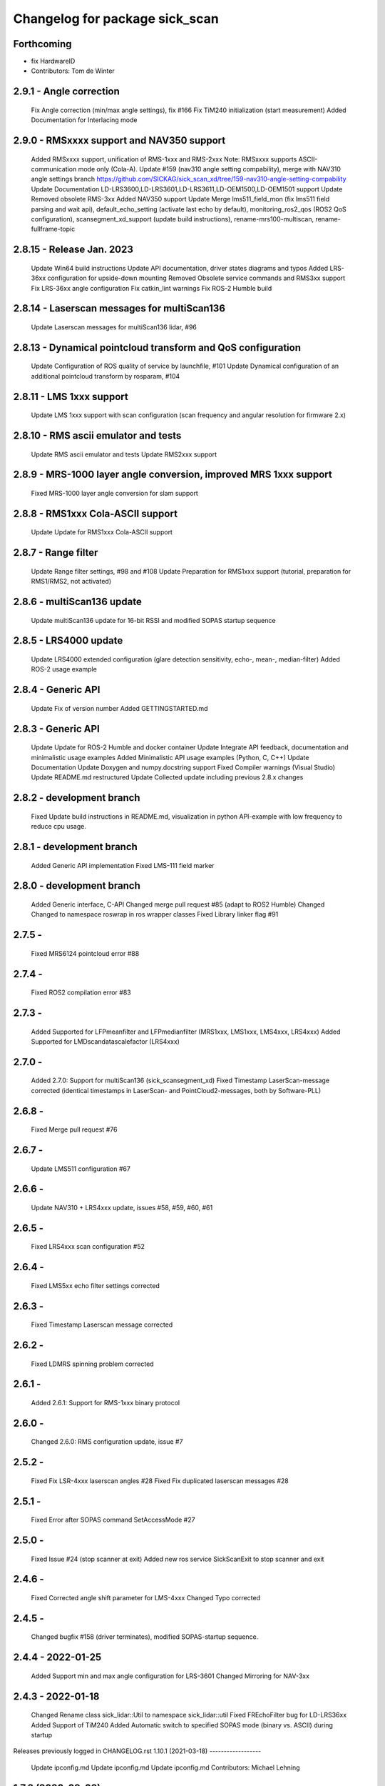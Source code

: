 ^^^^^^^^^^^^^^^^^^^^^^^^^^^^^^^
Changelog for package sick_scan
^^^^^^^^^^^^^^^^^^^^^^^^^^^^^^^

Forthcoming
-----------
* fix HardwareID
* Contributors: Tom de Winter

2.9.1 - Angle correction
------------------
    Fix Angle correction (min/max angle settings), fix #166
    Fix TiM240 initialization (start measurement)
    Added Documentation for Interlacing mode

2.9.0 - RMSxxxx support and NAV350 support
------------------
    Added RMSxxxx support, unification of RMS-1xxx and RMS-2xxx Note: RMSxxxx supports ASCII-communication mode only (Cola-A).
    Update #159 (nav310 angle setting compability), merge with NAV310 angle settings branch https://github.com/SICKAG/sick_scan_xd/tree/159-nav310-angle-setting-compability
    Update Documentation LD-LRS3600,LD-LRS3601,LD-LRS3611,LD-OEM1500,LD-OEM1501 support
    Update Removed obsolete RMS-3xx
    Added NAV350 support
    Update Merge lms511_field_mon (fix lms511 field parsing and wait api), default_echo_setting (activate last echo by default), monitoring_ros2_qos (ROS2 QoS configuration), scansegment_xd_support (update build instructions), rename-mrs100-multiscan, rename-fullframe-topic

2.8.15 - Release Jan. 2023
------------------
    Update Win64 build instructions
    Update API documentation, driver states diagrams and typos
    Added LRS-36xx configuration for upside-down mounting
    Removed Obsolete service commands and RMS3xx support
    Fix LRS-36xx angle configuration
    Fix catkin_lint warnings
    Fix ROS-2 Humble build

2.8.14 - Laserscan messages for multiScan136
------------------
    Update Laserscan messages for multiScan136 lidar, #96

2.8.13 - Dynamical pointcloud transform and QoS configuration
------------------
    Update Configuration of ROS quality of service by launchfile, #101
    Update Dynamical configuration of an additional pointcloud transform by rosparam, #104

2.8.11 - LMS 1xxx support
------------------
    Update LMS 1xxx support with scan configuration (scan frequency and angular resolution for firmware 2.x)

2.8.10 - RMS ascii emulator and tests
------------------
    Update RMS ascii emulator and tests
    Update RMS2xxx support

2.8.9 - MRS-1000 layer angle conversion, improved MRS 1xxx support
------------------
    Fixed MRS-1000 layer angle conversion for slam support

2.8.8 - RMS1xxx Cola-ASCII support
------------------
    Update Update for RMS1xxx Cola-ASCII support

2.8.7 - Range filter
------------------
    Update Range filter settings, #98 and #108
    Update Preparation for RMS1xxx support (tutorial, preparation for RMS1/RMS2, not activated)

2.8.6 - multiScan136 update
------------------
    Update multiScan136 update for 16-bit RSSI and modified SOPAS startup sequence

2.8.5 - LRS4000 update
------------------
    Update LRS4000 extended configuration (glare detection sensitivity, echo-, mean-, median-filter)
    Added ROS-2 usage example

2.8.4 - Generic API
------------------
    Update Fix of version number
    Added GETTINGSTARTED.md

2.8.3 - Generic API
------------------
    Update Update for ROS-2 Humble and docker container
    Update Integrate API feedback, documentation and minimalistic usage examples
    Added Minimalistic API usage examples (Python, C, C++)
    Update Documentation
    Update Doxygen and numpy.docstring support
    Fixed Compiler warnings (Visual Studio)
    Update README.md restructured
    Update Collected update including previous 2.8.x changes

2.8.2 - development branch
------------------
    Fixed Update build instructions in README.md, visualization in python API-example with low frequency to reduce cpu usage.

2.8.1 - development branch
------------------
    Added Generic API implementation
    Fixed LMS-111 field marker

2.8.0 - development branch
------------------
    Added Generic interface, C-API
    Changed merge pull request #85 (adapt to ROS2 Humble)
    Changed Changed to namespace roswrap in ros wrapper classes
    Fixed Library linker flag #91

2.7.5 -
------------------
    Fixed MRS6124 pointcloud error #88

2.7.4 -
------------------
    Fixed ROS2 compilation error #83

2.7.3 -
------------------
    Added Supported for LFPmeanfilter and LFPmedianfilter (MRS1xxx, LMS1xxx, LMS4xxx, LRS4xxx)
    Added Supported for LMDscandatascalefactor (LRS4xxx)

2.7.0 -
------------------
    Added 2.7.0: Support for multiScan136 (sick_scansegment_xd)
    Fixed Timestamp LaserScan-message corrected (identical timestamps in LaserScan- and PointCloud2-messages, both by Software-PLL)

2.6.8 -
------------------
    Fixed Merge pull request #76

2.6.7 -
------------------
    Update LMS511 configuration #67

2.6.6 -
------------------
    Update NAV310 + LRS4xxx update, issues #58, #59, #60, #61

2.6.5 -
------------------
    Fixed LRS4xxx scan configuration #52

2.6.4 -
------------------
    Fixed LMS5xx echo filter settings corrected

2.6.3 -
------------------
    Fixed Timestamp Laserscan message corrected

2.6.2 -
------------------
    Fixed LDMRS spinning problem corrected

2.6.1 -
------------------
    Added 2.6.1: Support for RMS-1xxx binary protocol

2.6.0 -
------------------
    Changed 2.6.0: RMS configuration update, issue #7

2.5.2 -
------------------
    Fixed Fix LSR-4xxx laserscan angles #28
    Fixed Fix duplicated laserscan messages #28

2.5.1 -
------------------
    Fixed Error after SOPAS command SetAccessMode #27

2.5.0 -
------------------
    Fixed Issue #24 (stop scanner at exit)
    Added new ros service SickScanExit to stop scanner and exit

2.4.6 -
------------------
    Fixed Corrected angle shift parameter for LMS-4xxx
    Changed Typo corrected

2.4.5 -
------------------
    Changed bugfix #158 (driver terminates), modified SOPAS-startup sequence.

2.4.4 - 2022-01-25
------------------
    Added Support min and max angle configuration for LRS-3601
    Changed Mirroring for NAV-3xx

2.4.3 - 2022-01-18
------------------
    Changed Rename class sick_lidar::Util to namespace sick_lidar::util
    Fixed FREchoFilter bug for LD-LRS36xx
    Added Support of TiM240
    Added Automatic switch to specified SOPAS mode (binary vs. ASCII) during startup

Releases previously logged in CHANGELOG.rst
1.10.1 (2021-03-18)
------------------
    Update ipconfig.md
    Update ipconfig.md
    Update ipconfig.md
    Contributors: Michael Lehning

1.7.8 (2020-09-02)
------------------
    fixes #100 <https://github.com/SICKAG/sick_scan/issues/100>_
    Update software_pll.md
    software pll information added
    Update angular_compensation.md
    angle compensator
    compensation example plot updated
    angle compensation fixed for NA2xx
    sizt_t warning reduced, bugfix for result flag by changing ip address
    network comp. to windows
    pcl dependency modified
    Contributors: Michael Lehning

1.6.0 (2020-05-14)
------------------
    NAV 210+NA245 support added code reformated
    NAV310 added
    Contributors: Michael Lehning

1.4.2 (2019-11-14)
------------------
    fixed timing issues with MRS6124
    added launch info for lms4xxx
    added LMS 4xxx support
    tim_7xxS dependencys included
    Adding info for 7xxS-Launch-file
    safety scanner added
    added dependency for thrusty
    added information about TIM 7xx launch
    IMU Support, scan freq. and angle. resolution settings added
    TiM7xx integrated
    typical startup sequence
    added lms1xx hires mode
    added support for high ang. resolution for LMS 1xx
    added pointcloud chopping
    Issue resolve handling added
    Pointcloud splitting prepared
    added timing documentation
    cartographer support improved
    improved IMU support
    Update google_cartographer.md
    added Networktiming PLL
    improved performance, start of tim7xx integration
    Contributors: Michael Lehning

0.0.16 (2019-02-14)
------------------
    Update README.md
    Improved performance

0.0.15 (2019-02-05)
------------------
    Update README.md
    Support for Ubuntu Trusty #001 <https://github.com/SICKAG/sick_scan/issues/001>
    ip v4 parsing changed due to support of older linux version
    Contributors: Michael Lehning, Unknown

0.0.14 (2019-01-31)
------------------
    Merge branch 'devel'
    ip address setting support, improved Debug MSG
    Updated MRS6xxx launchfile
    getting diagrams otimized for MRS6124
    Warning option as comment added
    compilation fixes for uninitialized variables and no return functions
    writing ip address to eeprom prepared
    improved imu support
    added Python script to detect scanners
    Added first implementation of imu support
    IMU message handling prepared
    added Ip arg name
    Updated meshes
    Sample file for launching and rviz-config files
    Added lms1 and lms5 meshes and urdfs for them. The gazebo sensors might still need work
    Lookup Table for multi echo fixed
    Test tool integrated into CMakeLists.txt
    Build receipt for sensor_alighment
    Fix for startup procedure to enable automatic SOPAS ascii to SOPAS bin.
    stopScanData introduced, init flag introduced, signal handler introduced change start process to state machine
    radar_object_marker launch file updated
    Radar Simulation optimized
    Parsing of PreHeader fixed and simulation optimized Raw target added for simulatoin
    RMS3xx documentation
    Preheading Parsing optimized
    Radar preheader parsing extended
    Radar datagram explanation
    Only first echo for MRS6124 as default to reduct data volume
    radar visualization optimized
    marker optimized
    clean of of radar_object_marker
    support hector slam
    SLAM-Support documentation
    hector slam support
    initial radar documentation added
    cleanup test program
    test launch file added to show pointcloud2 AND scans for the MRS1xxx
    timestamp of radar msg. improved, pointcloud2 debug messages for raw target and object targets added
    launch file for rosbag testing added
    Launch file for combination of laser scanner and radar added
    PCL converter ignores missing intensity values
    point cloud2image filter added, timestamping optimized
    Device Identiier handling opimized for MRS1xxx and LMS1xxx
    test files added
    omitting of laserscan frameid fixed
    debug messages removed from test script
    generation of test launch file without starting the test can be controlled by using setting flag entry launch_only to true.
    Switching of radar properties improved
    Tracking method and output selection for radar
    Test application for using min/max-interval checking and added more test parameter
    support for rms3xx prepared
    Copyright added
    licensed under apache 2.0
    file based simulation based on file name pattern added and evaluated.
    patches for ubuntu
    pointcloud2 prepared
    Parsing and test driven development optimized
    Simulation for objects added
    support of radar simulation
    Contributors: Dave Niewinski, Michael Lehning, Sai Kishor Kothakota, Unknown, unknown

0.0.13 (2018-05-02)
------------------
    moved some cpp files to ensure Debian compatibility
    Contributors: Unknown

0.0.12 (2018-04-25)
------------------
    Added script to start all test sequentially
    Added RSSi and Range Deviation Test to sick_scan_test
    channel handling for 8 bit rssi values corrected
    Defines for param keyword introduced
    added ros param for rssi data size 16 or 8 Bit
    added rssi resolution configswitch
    support for LMS_5xx and LMS_1xx added
    testprogramm can now handle comments;
    Test instructions added
    Generation of result file
    inital test revisited
    Initial version protocol tester
    Tiny XML Parser added
    added Sopas protocol param
    Added Tools and driver folder, removed unnecessary libusb dep.
    Added scanner_type to parameter set to allow the processing of parallel scanners
    timeout handling improved
    reading thread times after connection lost Timeout settings optimized
    protocol switching supported
    Protocol switching implemented
    added timeout and binary/ascii detection
    Support of LMS1104 debugged, skipping scan mgs. publish for MRS6124 (only pointcloud)
    Adding MRS6124 link to supported scanner table Edited trouble shooting
    Add documentation for network stack
    scandataCfg for binary commands prepared
    min_ang, max_ang adapted for MRS6xxx
    LMS1000 support continue, Bug fix for parsing distance value MRS6xxx, mrs6xxx.launch modified
    COLA_A and COLA_B prepared
    Package handling optimized (for asynchron tcp data transfer)
    Debug info added for receiving tcp packets
    Support of MRS1104
    Cleanup and supporting Tim571
    errorhandler added
    First version with 9413 bytes packet
    tcp handling optimized
    Queue introduced
    colaa+colab libs included
    Parsing of MRS6xxx-data packages integrated
    Timeout incremented due to startup wait phase for MRS6xxx
    Sleep duration between inital commands changed from 2.0 to 0.2
    Sleep of 10 Sec. introducted after start scandata to ensure that the scanner comes up.

